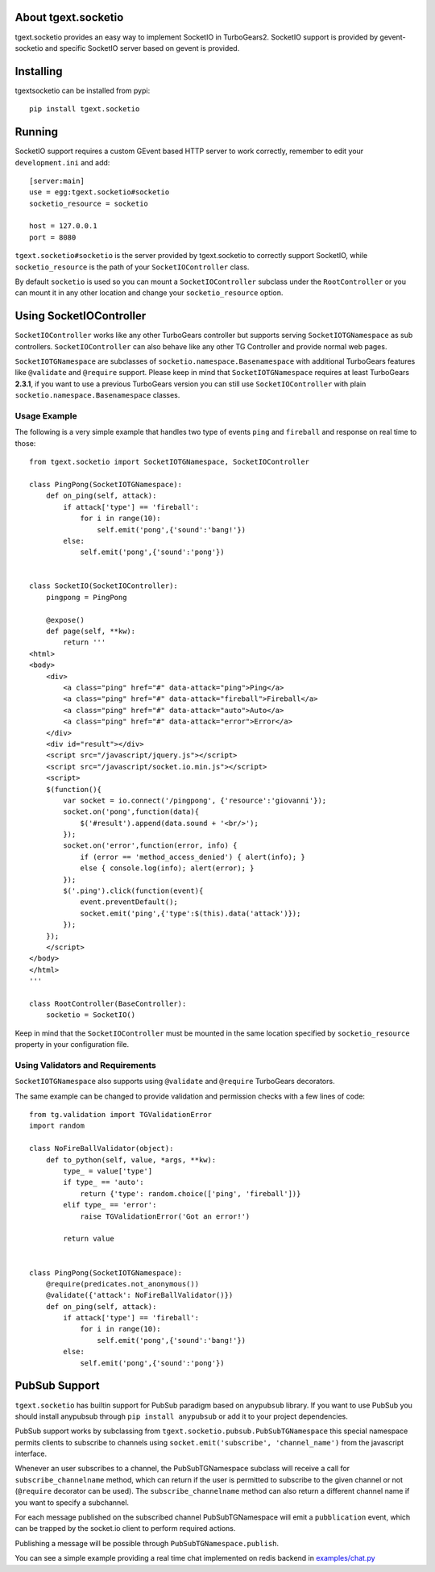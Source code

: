 About tgext.socketio
-------------------------

tgext.socketio provides an easy way to implement SocketIO in TurboGears2.
SocketIO support is provided by gevent-socketio and specific SocketIO server
based on gevent is provided.

Installing
-------------------------------

tgextsocketio can be installed from pypi::

    pip install tgext.socketio

Running
------------------------------

SocketIO support requires a custom GEvent based HTTP server to work
correctly, remember to edit your ``development.ini`` and add::

    [server:main]
    use = egg:tgext.socketio#socketio
    socketio_resource = socketio

    host = 127.0.0.1
    port = 8080

``tgext.socketio#socketio`` is the server provided by tgext.socketio
to correctly support SocketIO, while ``socketio_resource`` is the
path of your ``SocketIOController`` class.

By default ``socketio`` is used so you can mount a ``SocketIOController``
subclass under the ``RootController`` or you can mount it in any other location
and change your ``socketio_resource`` option.

Using SocketIOController
----------------------------------

``SocketIOController`` works like any other TurboGears controller but supports
serving ``SocketIOTGNamespace`` as sub controllers. ``SocketIOController`` can
also behave like any other TG Controller and provide normal web pages.

``SocketIOTGNamespace`` are subclasses of ``socketio.namespace.Basenamespace`` with
additional TurboGears features like ``@validate`` and ``@require`` support.
Please keep in mind that ``SocketIOTGNamespace`` requires at least TurboGears **2.3.1**,
if you want to use a previous TurboGears version you can still use ``SocketIOController``
with plain ``socketio.namespace.Basenamespace`` classes.

Usage Example
=====================

The following is a very simple example that handles two type of events
``ping`` and ``fireball`` and response on real time to those::

    from tgext.socketio import SocketIOTGNamespace, SocketIOController

    class PingPong(SocketIOTGNamespace):
        def on_ping(self, attack):
            if attack['type'] == 'fireball':
                for i in range(10):
                    self.emit('pong',{'sound':'bang!'})
            else:
                self.emit('pong',{'sound':'pong'})


    class SocketIO(SocketIOController):
        pingpong = PingPong

        @expose()
        def page(self, **kw):
            return '''
    <html>
    <body>
        <div>
            <a class="ping" href="#" data-attack="ping">Ping</a>
            <a class="ping" href="#" data-attack="fireball">Fireball</a>
            <a class="ping" href="#" data-attack="auto">Auto</a>
            <a class="ping" href="#" data-attack="error">Error</a>
        </div>
        <div id="result"></div>
        <script src="/javascript/jquery.js"></script>
        <script src="/javascript/socket.io.min.js"></script>
        <script>
        $(function(){
            var socket = io.connect('/pingpong', {'resource':'giovanni'});
            socket.on('pong',function(data){
                $('#result').append(data.sound + '<br/>');
            });
            socket.on('error',function(error, info) {
                if (error == 'method_access_denied') { alert(info); }
                else { console.log(info); alert(error); }
            });
            $('.ping').click(function(event){
                event.preventDefault();
                socket.emit('ping',{'type':$(this).data('attack')});
            });
        });
        </script>
    </body>
    </html>
    '''

    class RootController(BaseController):
        socketio = SocketIO()

Keep in mind that the ``SocketIOController`` must be mounted in the same location
specified by ``socketio_resource`` property in your configuration file.

Using Validators and Requirements
=====================================

``SocketIOTGNamespace`` also supports using ``@validate`` and
``@require`` TurboGears decorators.

The same example can be changed to provide validation and
permission checks with a few lines of code::

    from tg.validation import TGValidationError
    import random

    class NoFireBallValidator(object):
        def to_python(self, value, *args, **kw):
            type_ = value['type']
            if type_ == 'auto':
                return {'type': random.choice(['ping', 'fireball'])}
            elif type_ == 'error':
                raise TGValidationError('Got an error!')

            return value


    class PingPong(SocketIOTGNamespace):
        @require(predicates.not_anonymous())
        @validate({'attack': NoFireBallValidator()})
        def on_ping(self, attack):
            if attack['type'] == 'fireball':
                for i in range(10):
                    self.emit('pong',{'sound':'bang!'})
            else:
                self.emit('pong',{'sound':'pong'})


PubSub Support
---------------------------------------

``tgext.socketio`` has builtin support for PubSub paradigm based
on ``anypubsub`` library. If you want to use PubSub you should install
anypubsub through ``pip install anypubsub`` or add it to your project
dependencies.

PubSub support works by subclassing from ``tgext.socketio.pubsub.PubSubTGNamespace``
this special namespace permits clients to subscribe to channels using
``socket.emit('subscribe', 'channel_name')`` from the javascript interface.

Whenever an user subscribes to a channel, the PubSubTGNamespace subclass will receive
a call for ``subscribe_channelname`` method, which can return if the user is permitted
to subscribe to the given channel or not (``@require`` decorator can be used).
The ``subscribe_channelname`` method can also return a different channel name if you want
to specify a subchannel.

For each message published on the subscribed channel PubSubTGNamespace will emit a
``pubblication`` event, which can be trapped by the socket.io client to perform required
actions.

Publishing a message will be possible through ``PubSubTGNamespace.publish``.

You can see a simple example providing a real time chat implemented on redis backend 
in `examples/chat.py <https://raw.github.com/amol-/tgext.socketio/master/example/chat.py>`_


